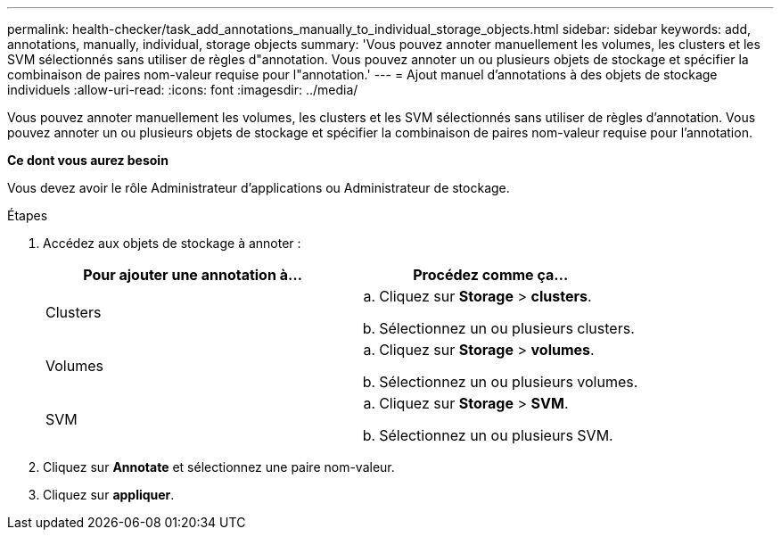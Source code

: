 ---
permalink: health-checker/task_add_annotations_manually_to_individual_storage_objects.html 
sidebar: sidebar 
keywords: add, annotations, manually, individual, storage objects 
summary: 'Vous pouvez annoter manuellement les volumes, les clusters et les SVM sélectionnés sans utiliser de règles d"annotation. Vous pouvez annoter un ou plusieurs objets de stockage et spécifier la combinaison de paires nom-valeur requise pour l"annotation.' 
---
= Ajout manuel d'annotations à des objets de stockage individuels
:allow-uri-read: 
:icons: font
:imagesdir: ../media/


[role="lead"]
Vous pouvez annoter manuellement les volumes, les clusters et les SVM sélectionnés sans utiliser de règles d'annotation. Vous pouvez annoter un ou plusieurs objets de stockage et spécifier la combinaison de paires nom-valeur requise pour l'annotation.

*Ce dont vous aurez besoin*

Vous devez avoir le rôle Administrateur d'applications ou Administrateur de stockage.

.Étapes
. Accédez aux objets de stockage à annoter :
+
[cols="2*"]
|===
| Pour ajouter une annotation à... | Procédez comme ça... 


 a| 
Clusters
 a| 
.. Cliquez sur *Storage* > *clusters*.
.. Sélectionnez un ou plusieurs clusters.




 a| 
Volumes
 a| 
.. Cliquez sur *Storage* > *volumes*.
.. Sélectionnez un ou plusieurs volumes.




 a| 
SVM
 a| 
.. Cliquez sur *Storage* > *SVM*.
.. Sélectionnez un ou plusieurs SVM.


|===
. Cliquez sur *Annotate* et sélectionnez une paire nom-valeur.
. Cliquez sur *appliquer*.

